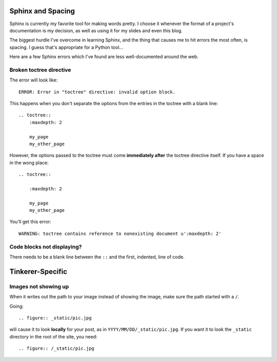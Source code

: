 Sphinx and Spacing
==================

Sphinx is currently my favorite tool for making words pretty. I choose it
whenever the format of a project's documentation is my decision, as well as
using it for my slides and even this blog.

The biggest hurdle I've overcome in learning Sphinx, and the thing that causes
me to hit errors the most often, is spacing. I guess that's appropriate for a
Python tool... 

Here are a few Sphinx errors which I've found are less well-documented around
the web.

.. more::

Broken toctree directive
------------------------

The error will look like::

    ERROR: Error in "toctree" directive: invalid option block.

This happens when you don't separate the options from the entries in the
toctree with a blank line::

    .. toctree::
        :maxdepth: 2
        
        my_page
        my_other_page

However, the options passed to the toctree must come **immediately after** the
toctree directive itself. If you have a space in the wong place::

    .. toctree::
    
        :maxdepth: 2
        
        my_page
        my_other_page

You'll get this error::

    WARNING: toctree contains reference to nonexisting document u':maxdepth: 2'

Code blocks not displaying?
---------------------------

There needs to be a blank line between the ``::`` and the first, indented,
line of code. 

Tinkerer-Specific
=================

Images not showing up
---------------------

When it writes out the path to your image instead of showing the image, make
sure the path started with a ``/``. 

Going::

    .. figure:: _static/pic.jpg

will cause it to look **locally** for your post, as in
``YYYY/MM/DD/_static/pic.jpg``. If you want it to look the ``_static``
directory in the root of the site, you need::

    .. figure:: /_static/pic.jpg





.. author:: default
.. categories:: none
.. tags:: none
.. comments::
